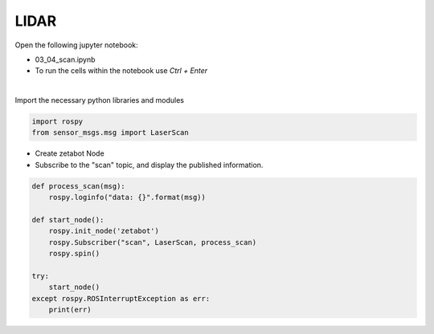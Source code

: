 LIDAR
=====

.. raw:: html
    
    <div style="background: #C3F8FF" class="admonition note custom">
        <p style="background: light-blue" class="admonition-title">
            Follow along: LIDAR Sensor Operation Example
        </p>
        <div class="line-block">
            <div class="line">The program launching process along with parameter settings are all simplified and set up on the Jupyter Notebook Environment.</div>
        </div>
        <ul>
            <li>Open the 01_04_scan.ipynb Jupyter Notebook</li>
            <li>Import the necessary python libraries and modules</li>
            <li>Follow and Execute the example codes</li>

        </ul>
        <div class="line">(The Jetson Board used for these examples are => Jetson Nano)</div>
        
    </div>


.. raw:: html

    <hr>

Open the following jupyter notebook:

- 03_04_scan.ipynb
- To run the cells within the notebook use *Ctrl + Enter*

.. thumbnail:: /_images/content_control/sensor5.png

|

Import the necessary python libraries and modules

.. code-block:: python

    import rospy
    from sensor_msgs.msg import LaserScan



-   Create zetabot Node
-   Subscribe to the "scan" topic, and display the published information. 

.. code-block:: python

    def process_scan(msg):
        rospy.loginfo("data: {}".format(msg))

    def start_node():
        rospy.init_node('zetabot')
        rospy.Subscriber("scan", LaserScan, process_scan)
        rospy.spin()

    try:
        start_node()
    except rospy.ROSInterruptException as err:
        print(err)



